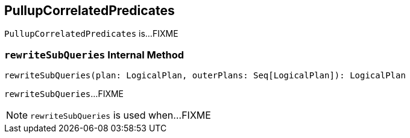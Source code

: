 == [[PullupCorrelatedPredicates]] PullupCorrelatedPredicates

`PullupCorrelatedPredicates` is...FIXME

=== [[rewriteSubQueries]] `rewriteSubQueries` Internal Method

[source, scala]
----
rewriteSubQueries(plan: LogicalPlan, outerPlans: Seq[LogicalPlan]): LogicalPlan
----

`rewriteSubQueries`...FIXME

NOTE: `rewriteSubQueries` is used when...FIXME
